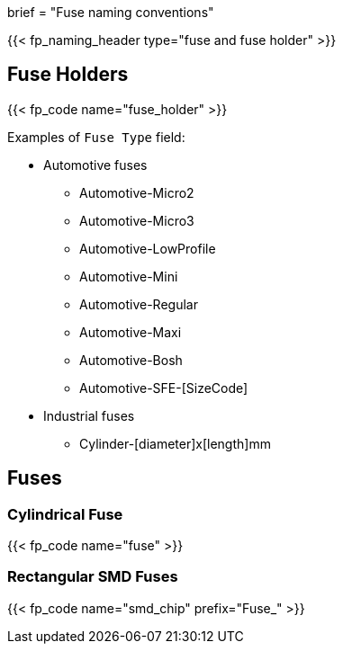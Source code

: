 +++
brief = "Fuse naming conventions"
+++

{{< fp_naming_header type="fuse and fuse holder" >}}

== Fuse Holders

{{< fp_code name="fuse_holder" >}}

Examples of `Fuse Type` field:

* Automotive fuses
** Automotive-Micro2
** Automotive-Micro3
** Automotive-LowProfile
** Automotive-Mini
** Automotive-Regular
** Automotive-Maxi
** Automotive-Bosh
** Automotive-SFE-[SizeCode]
* Industrial fuses
** Cylinder-[diameter]x[length]mm


== Fuses

=== Cylindrical Fuse

{{< fp_code name="fuse" >}}

=== Rectangular SMD Fuses

{{< fp_code name="smd_chip" prefix="Fuse_" >}}